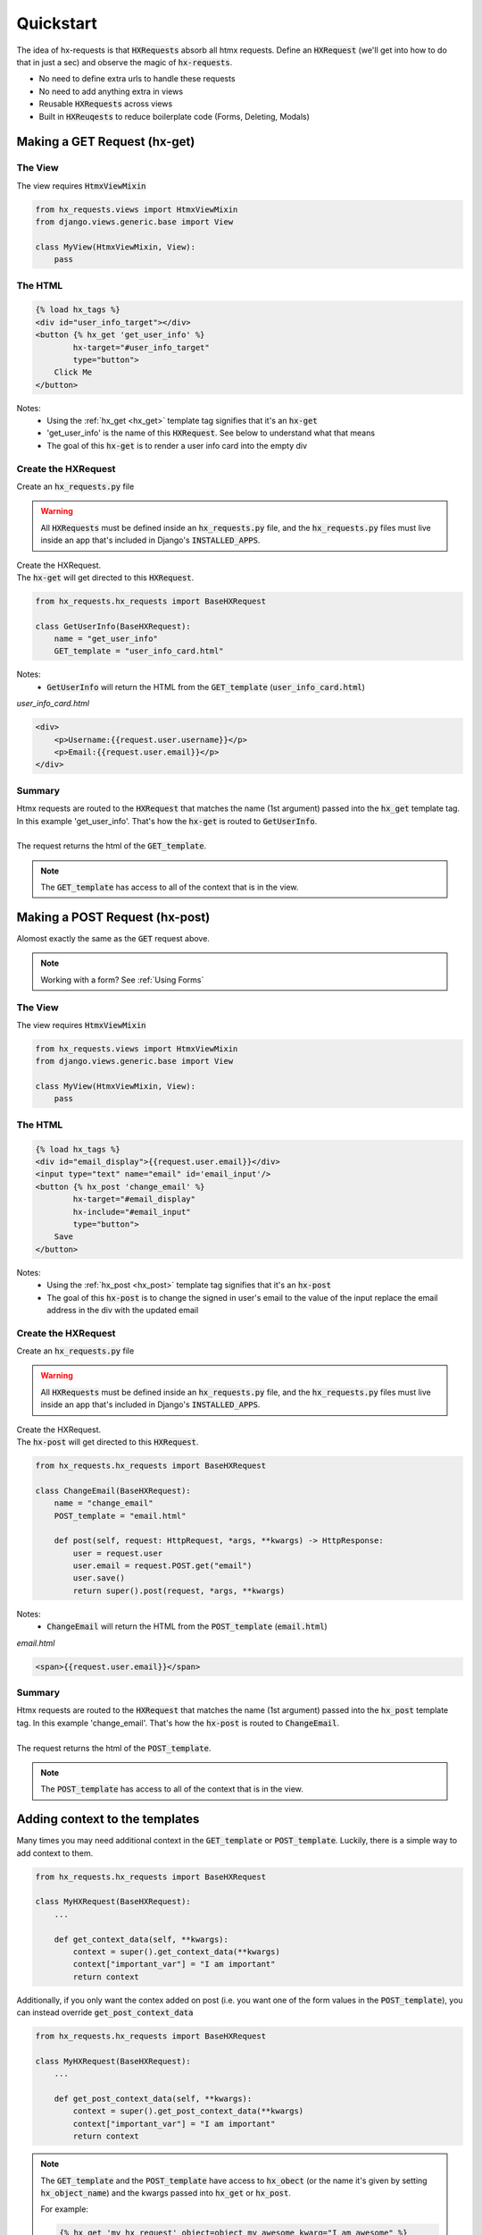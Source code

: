 Quickstart
==========

The idea of hx-requests is that :code:`HXRequests` absorb all htmx requests.
Define an :code:`HXRequest` (we'll get into how to do that in just a sec) and
observe the magic of :code:`hx-requests`.

- No need to define extra urls to handle these requests
- No need to add anything extra in views
- Reusable :code:`HXRequests` across views
- Built in :code:`HXReuqests` to reduce boilerplate code (Forms, Deleting, Modals)

Making a GET Request (hx-get)
---------------------------------

The View
~~~~~~~~

The view requires :code:`HtmxViewMixin`

.. code-block:: python

    from hx_requests.views import HtmxViewMixin
    from django.views.generic.base import View

    class MyView(HtmxViewMixin, View):
        pass

The HTML
~~~~~~~~


.. code-block:: html+django

    {% load hx_tags %}
    <div id="user_info_target"></div>
    <button {% hx_get 'get_user_info' %}
            hx-target="#user_info_target"
            type="button">
        Click Me
    </button>

Notes:
    - Using the :ref:`hx_get <hx_get>` template tag signifies that it's an :code:`hx-get`
    - 'get_user_info' is the name of this :code:`HXRequest`. See below to understand what that means
    - The goal of this :code:`hx-get` is to render a user info card into the empty div


Create the HXRequest
~~~~~~~~~~~~~~~~~~~~

Create an :code:`hx_requests.py` file

.. warning::

    All :code:`HXRequests` must be defined inside an :code:`hx_requests.py` file, and the :code:`hx_requests.py`
    files must live inside an app that's included in Django's :code:`INSTALLED_APPS`.

| Create the HXRequest.
| The :code:`hx-get` will get directed to this :code:`HXRequest`.

.. code-block:: python

    from hx_requests.hx_requests import BaseHXRequest

    class GetUserInfo(BaseHXRequest):
        name = "get_user_info"
        GET_template = "user_info_card.html"

Notes:
    - :code:`GetUserInfo` will return the HTML from the :code:`GET_template` (:code:`user_info_card.html`)

*user_info_card.html*

.. code-block:: html+django

    <div>
        <p>Username:{{request.user.username}}</p>
        <p>Email:{{request.user.email}}</p>
    </div>

Summary
~~~~~~~

| Htmx requests are routed to the :code:`HXRequest` that matches the name (1st argument) passed into the :code:`hx_get` template tag. In this example 'get_user_info'. That's how the :code:`hx-get` is routed to :code:`GetUserInfo`.
|
| The request returns the html of the :code:`GET_template`.

.. note::

    The :code:`GET_template` has access to all of the context that is in the view.



Making a POST Request (hx-post)
---------------------------------

Alomost exactly the same as the :code:`GET` request above.

.. note::

    Working with a form? See :ref:`Using Forms`

The View
~~~~~~~~

The view requires :code:`HtmxViewMixin`

.. code-block:: python

    from hx_requests.views import HtmxViewMixin
    from django.views.generic.base import View

    class MyView(HtmxViewMixin, View):
        pass

The HTML
~~~~~~~~

.. code-block:: html+django

    {% load hx_tags %}
    <div id="email_display">{{request.user.email}}</div>
    <input type="text" name="email" id='email_input'/>
    <button {% hx_post 'change_email' %}
            hx-target="#email_display"
            hx-include="#email_input"
            type="button">
        Save
    </button>

Notes:
    - Using the :ref:`hx_post <hx_post>` template tag signifies that it's an :code:`hx-post`
    - The goal of this :code:`hx-post` is to change the signed in user's email to the value of the input replace the email address in the div with the updated email


Create the HXRequest
~~~~~~~~~~~~~~~~~~~~

Create an :code:`hx_requests.py` file

.. warning::

    All :code:`HXRequests` must be defined inside an :code:`hx_requests.py` file, and the :code:`hx_requests.py`
    files must live inside an app that's included in Django's :code:`INSTALLED_APPS`.

| Create the HXRequest.
| The :code:`hx-post` will get directed to this :code:`HXRequest`.

.. code-block:: python

    from hx_requests.hx_requests import BaseHXRequest

    class ChangeEmail(BaseHXRequest):
        name = "change_email"
        POST_template = "email.html"

        def post(self, request: HttpRequest, *args, **kwargs) -> HttpResponse:
            user = request.user
            user.email = request.POST.get("email")
            user.save()
            return super().post(request, *args, **kwargs)

Notes:
    - :code:`ChangeEmail` will return the HTML from the :code:`POST_template` (:code:`email.html`)

*email.html*

.. code-block:: html+django

    <span>{{request.user.email}}</span>

Summary
~~~~~~~

| Htmx requests are routed to the :code:`HXRequest` that matches the name (1st argument) passed into the :code:`hx_post` template tag. In this example 'change_email'. That's how the :code:`hx-post` is routed to :code:`ChangeEmail`.
|
| The request returns the html of the :code:`POST_template`.

.. note::

    The :code:`POST_template` has access to all of the context that is in the view.

Adding context to the templates
-------------------------------

Many times you may need additional context in the :code:`GET_template` or :code:`POST_template`. Luckily, there is
a simple way to add context to them.

.. code-block:: python

    from hx_requests.hx_requests import BaseHXRequest

    class MyHXRequest(BaseHXRequest):
        ...

        def get_context_data(self, **kwargs):
            context = super().get_context_data(**kwargs)
            context["important_var"] = "I am important"
            return context

Additionally, if you only want the contex added on post (i.e. you want one of the form values in the :code:`POST_template`), you can
instead override :code:`get_post_context_data`

.. code-block:: python

    from hx_requests.hx_requests import BaseHXRequest

    class MyHXRequest(BaseHXRequest):
        ...

        def get_post_context_data(self, **kwargs):
            context = super().get_post_context_data(**kwargs)
            context["important_var"] = "I am important"
            return context


.. note::

    The :code:`GET_template` and the :code:`POST_template` have access to :code:`hx_obect` (or the name it's given by setting :code:`hx_object_name`)
    and the kwargs passed into :code:`hx_get` or :code:`hx_post`.

    For example:

    .. code-block:: html+django

        {% hx_get 'my_hx_request' object=object my_awesome_kwarg="I am awesome" %}

    In the :code:`GET_template`, 'my_awesome_kwarg' can be accessed as :code:`my_awesome_kwarg` unless :code:`kwargs_as_context` is set to False then it can be accessed as :code:`{{ hx_kwargs.my_awesome_kwarg }}`

Context setup by get
--------------------

One key feature of :code:`hx-requests` is that the :code:`HxRequest` class grants access to the context of the view it is associated with.
However, a common issue arises when the view sets up attributes within its :code:`get` method that the context relies on.
This poses a challenge because :code:`HXRequest` does not directly invoke the view's :code:`get` method, potentially resulting in an error where
:code:`self.{var}` is inaccessible.

To mitigate this issue, :code:`hx-requests` automatically resolves Django's views and invokes the :code:`get` method on your behalf.
Notably, it does so without returning the response immediately. This approach minimizes performance overhead,
as returning the response entails the view evaluating the entire response, which can be detrimental to performance.

Additionally, :code:`hx-requests` offers the flexibility to configure :code:`get` behavior for custom views through settings,
as detailed in the :ref:`settings <Configuration>`.

Example of the get for a :code:`UpdateView`:

.. code-block:: python

    def update_view_get(self, request, *args, **kwargs):
        self.object = self.get_object()

Notes:
 - :code:`UpdateView` relys on the get setting the :code:`self.object` attribute. :code:`hx-requests` will call the :code:`get` method
   and set the :code:`self.object` attribute for you.
 - The function takes the same arguments as the :code:`get` method of the view.

Example of setting up a custom view's get:

.. code-block:: python

    def my_custom_view_get(self, request, *args, **kwargs):
        self.my_custom_attribute = "I am custom"

    # In settings.py
    HX_REQUESTS_CUSTOM_VIEWS_SETUP = {
        'my_app.views.my_custom_view' : 'my_app.view_get_functions.custom_view_get',
        }

.. note::

    A good example of a use case is if you are using django-filters. The :code:`FilterView` sets up attributes in the :code:`get` method
    and also passes them to the context. To use :code:`FilterView` with :code:`hx-requests`, you would need to setup the :code:`get` method
    to match the :code:`get` method of the :code:`FilterView` and return the extra context instead of the response.

    .. code-block:: python

        def filter_view_get(self,request,*args,**kwargs):
            filterset_class = self.get_filterset_class()
            self.filterset = self.get_filterset(filterset_class)

            if (
                not self.filterset.is_bound
                or self.filterset.is_valid()
                or not self.get_strict()
            ):
                self.object_list = self.filterset.qs
            else:
                self.object_list = self.filterset.queryset.none()

            # Return the extra context
            return {'filter': self.filterset, 'object_list': self.object_list}

